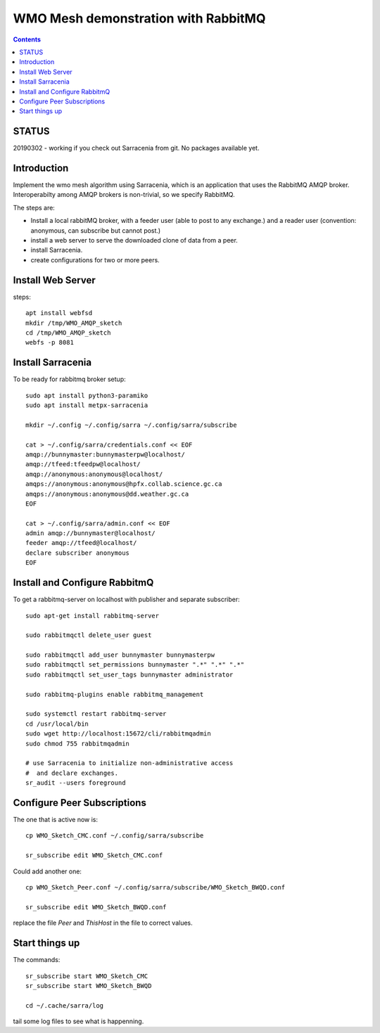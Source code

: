 
====================================
WMO Mesh demonstration with RabbitMQ
====================================

.. contents::

STATUS
======

20190302 - working if you check out Sarracenia from git.  No packages available yet.


Introduction
============

Implement the wmo mesh algorithm using Sarracenia, which is an application
that uses the RabbitMQ AMQP broker. Interoperabilty among AMQP brokers is
non-trivial, so we specify RabbitMQ.

The steps are:

* Install a local rabbitMQ broker, with a feeder user (able to post to any exchange.)
  and a reader user (convention: anonymous, can subscribe but cannot post.)

* install a web server to serve the downloaded clone of data from a peer.

* install Sarracenia.

* create configurations for two or more peers.


Install Web Server
==================

steps::

   apt install webfsd
   mkdir /tmp/WMO_AMQP_sketch
   cd /tmp/WMO_AMQP_sketch
   webfs -p 8081


Install Sarracenia
==================

.. NOTE: this is currently (2019/03/02) a lie!
   There are some fixes in the git repo, so one would need either
   to clone that, or wait until the next version exists >= 2.19.03


To be ready for rabbitmq broker setup::

   sudo apt install python3-paramiko
   sudo apt install metpx-sarracenia

   mkdir ~/.config ~/.config/sarra ~/.config/sarra/subscribe

   cat > ~/.config/sarra/credentials.conf << EOF
   amqp://bunnymaster:bunnymasterpw@localhost/
   amqp://tfeed:tfeedpw@localhost/
   amqp://anonymous:anonymous@localhost/
   amqps://anonymous:anonymous@hpfx.collab.science.gc.ca
   amqps://anonymous:anonymous@dd.weather.gc.ca
   EOF

   cat > ~/.config/sarra/admin.conf << EOF
   admin amqp://bunnymaster@localhost/
   feeder amqp://tfeed@localhost/
   declare subscriber anonymous
   EOF





Install and Configure RabbitmQ
==============================


To get a rabbitmq-server on localhost with publisher and separate subscriber::

   sudo apt-get install rabbitmq-server

   sudo rabbitmqctl delete_user guest

   sudo rabbitmqctl add_user bunnymaster bunnymasterpw
   sudo rabbitmqctl set_permissions bunnymaster ".*" ".*" ".*"
   sudo rabbitmqctl set_user_tags bunnymaster administrator
   
   sudo rabbitmq-plugins enable rabbitmq_management

   sudo systemctl restart rabbitmq-server
   cd /usr/local/bin
   sudo wget http://localhost:15672/cli/rabbitmqadmin
   sudo chmod 755 rabbitmqadmin

   # use Sarracenia to initialize non-administrative access 
   #  and declare exchanges.
   sr_audit --users foreground


Configure Peer Subscriptions
============================

The one that is active now is::

   cp WMO_Sketch_CMC.conf ~/.config/sarra/subscribe

   sr_subscribe edit WMO_Sketch_CMC.conf

Could add another one::

   cp WMO_Sketch_Peer.conf ~/.config/sarra/subscribe/WMO_Sketch_BWQD.conf

   sr_subscribe edit WMO_Sketch_BWQD.conf

replace the file *Peer* and *ThisHost* in the file to correct values.


Start things up
===============

The commands::

  sr_subscribe start WMO_Sketch_CMC
  sr_subscribe start WMO_Sketch_BWQD

  cd ~/.cache/sarra/log

tail some log files to see what is happenning.


